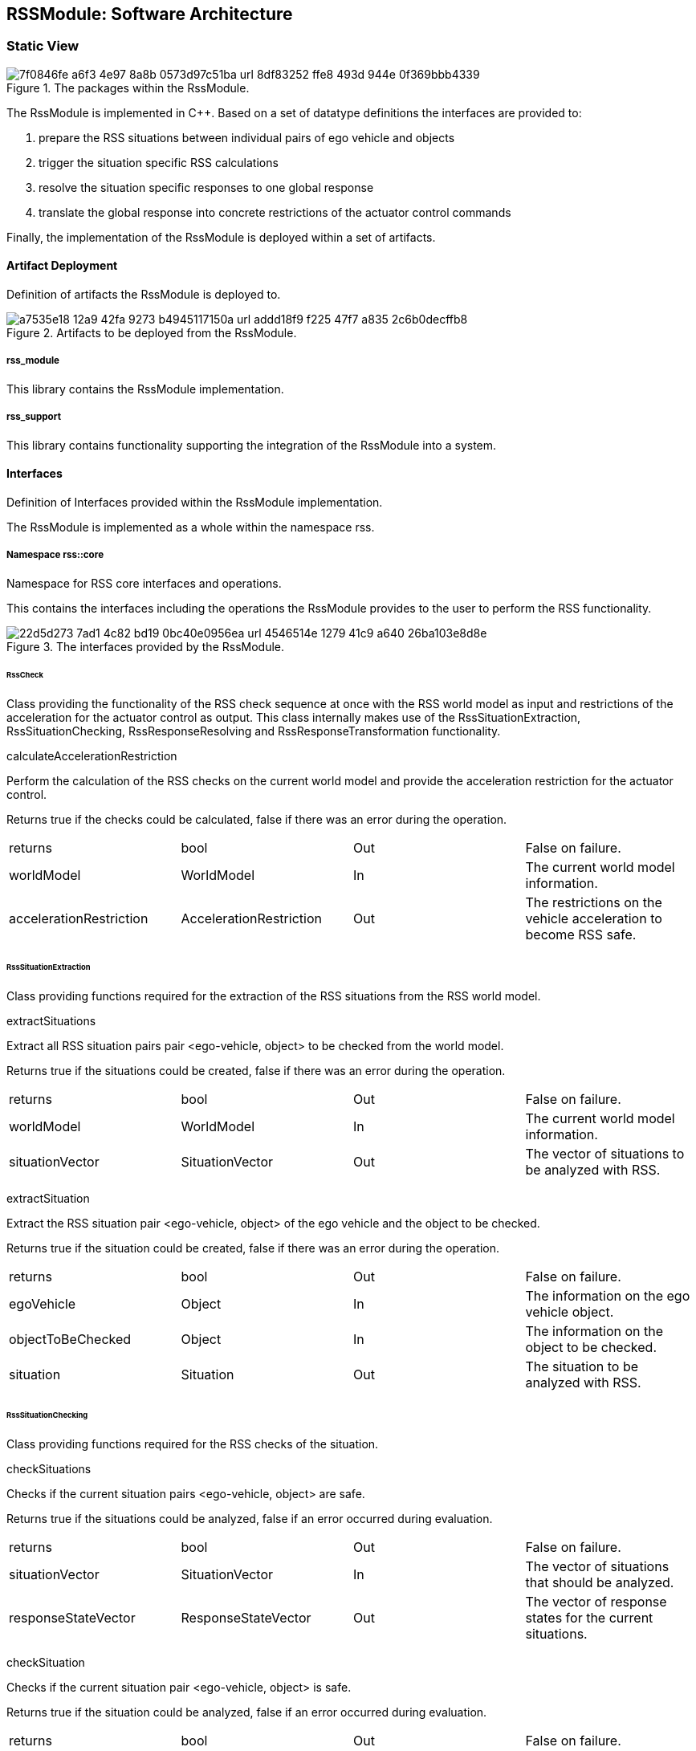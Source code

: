 [[Section::HDL::SoftwareArchitecture]]
== RSSModule: Software Architecture

=== Static View

[[Figure:RssModule]]
.The packages within the RssModule.
image::img/7f0846fe-a6f3-4e97-8a8b-0573d97c51ba_url_8df83252-ffe8-493d-944e-0f369bbb4339.tmp[caption="Figure {counter:figure}. "]

The RssModule is implemented in C++. Based on a set of datatype definitions the interfaces are provided to:

1. prepare the RSS situations between individual pairs of ego vehicle and objects
2. trigger the situation specific RSS calculations
3. resolve the situation specific responses to one global response
4. translate the global response into concrete restrictions of the actuator control commands

Finally, the implementation of the RssModule is deployed within a set of artifacts.

==== Artifact Deployment

Definition of artifacts the RssModule is deployed to.

[[Figure:Artifact_Deployment]]
.Artifacts to be deployed from the RssModule.
image::img/a7535e18-12a9-42fa-9273-b4945117150a_url_addd18f9-f225-47f7-a835-2c6b0decffb8.tmp[caption="Figure {counter:figure}. "]

===== rss_module

This library contains the RssModule implementation.

===== rss_support

This library contains functionality supporting the integration of the RssModule into a system.

==== Interfaces

Definition of Interfaces provided within the RssModule implementation.

The RssModule is implemented as a whole within the namespace rss.

===== Namespace rss::core

Namespace for RSS core interfaces and operations.

This contains the interfaces including the operations the RssModule provides to the user to perform the RSS
functionality.

[[Figure:Namespace_rss__core]]
.The interfaces provided by the RssModule.
image::img/22d5d273-7ad1-4c82-bd19-0bc40e0956ea_url_4546514e-1279-41c9-a640-26ba103e8d8e.tmp[caption="Figure {counter:figure}. "]

====== RssCheck

Class providing the functionality of the RSS check sequence at once with the RSS world model as input and restrictions
of the acceleration for the actuator control as output. This class internally makes use of the RssSituationExtraction,
RssSituationChecking, RssResponseResolving and RssResponseTransformation functionality.

calculateAccelerationRestriction

Perform the calculation of the RSS checks on the current world model and provide the acceleration restriction for the
actuator control.

Returns true if the checks could be calculated, false if there was an error during the operation.

|====
|returns |bool |Out |False on failure.
|worldModel |WorldModel |In |The current world model information.
|accelerationRestriction |AccelerationRestriction |Out |The restrictions on the vehicle acceleration to become RSS safe.
|====

====== RssSituationExtraction

Class providing functions required for the extraction of the RSS situations from the RSS world model.

extractSituations

Extract all RSS situation pairs pair <ego-vehicle, object> to be checked from the world model.

Returns true if the situations could be created, false if there was an error during the operation.

|====
|returns |bool |Out |False on failure.
|worldModel |WorldModel |In |The current world model information.
|situationVector |SituationVector |Out |The vector of situations to be analyzed with RSS.
|====

extractSituation

Extract the RSS situation pair <ego-vehicle, object> of the ego vehicle and the object to be checked.

Returns true if the situation could be created, false if there was an error during the operation.

|====
|returns |bool |Out |False on failure.
|egoVehicle |Object |In |The information on the ego vehicle object.
|objectToBeChecked |Object |In |The information on the object to be checked.
|situation |Situation |Out |The situation to be analyzed with RSS.
|====

====== RssSituationChecking

Class providing functions required for the RSS checks of the situation.

checkSituations

Checks if the current situation pairs <ego-vehicle, object> are safe.

Returns true if the situations could be analyzed, false if an error occurred during evaluation.

|====
|returns |bool |Out |False on failure.
|situationVector |SituationVector |In |The vector of situations that should be analyzed.
|responseStateVector |ResponseStateVector |Out |The vector of response states for the current situations.
|====

checkSituation

Checks if the current situation pair <ego-vehicle, object> is safe.

Returns true if the situation could be analyzed, false if an error occurred during evaluation.

|====
|returns |bool |Out |False on failure.
|situation |Situation |In |The situation that should be analyzed.
|response |ResponseState |Out |The response state for the current situation.
|====

====== RssResponseResolving

Class to resolve the responseStateVector of the different situation specific responses into a single responseState. This
class tracks the RSS response state of every situation id over time and especially stores the respective response state
before the blame time. This requires that the id of a RSS situation remains constant over time in case it refers to the
same object; otherwise tracking over time will fail.

provideProperResponse

Calculate the proper response from of the current situation pair <ego-vehicle, object> response states. It combines all
response states into one single overall RssResponse.

Returns true if the proper response state could be calculated, false otherwise.

|====
|returns |bool |Out |False on failure.
|currentResponseStateVector |ResponseStateVector |In |Vector with all the responses gather for the current individual
situations
|properResponseState |ResponseState |Out |The proper overall response state.
|====

====== RssResponseTransformation

Class providing functions required to transform the proper response into restrictions of the acceleration for the
actuator control.

transformProperResponse

Transform the proper response into restrictions of the acceleration for the actuator control. Since the
RssResponseResolving entity is acting within the situation coordinate system, it is not able to decide on the actual
lateral movement of the ego-vehicle within its lane. Within this function the required world model data is available to
decide if a desired lateral response can be resolved either by applying a restriction on the lateral acceleration or, in
addition, requires a restriction of the longitudinal acceleration.

Returns true if the acceleration restrictions could be calculated, false otherwise.

|====
|returns |bool |Out |False on failure.
|worldModel |WorldModel |In |The current world model information.
|response |ResponseState |In |The proper overall response to be transformed.
|accelerationRestriction |AccelerationRestriction |Out |The restrictions on the vehicle acceleration to become RSS safe.
|====

==== DataTypes

Definition of DataTypes used within the RssModule implementation.

The RssModule is implemented as a whole within the namespace rss.

[[Figure:Namespace_rss]]
.The RSS datatypes are organized within several sub-namespaces.
image::img/c1fdb499-7a9c-44c5-bf82-2182192c69a5_url_720340af-14ba-41a5-9ba1-ceae49e1c578.tmp[caption="Figure {counter:figure}. "]

===== Namespace rss::time

Namespace for RSS time datatypes.

This contains types declaring physical measures referring to the time.

====== Duration (Typedef)

A duration represents a time interval

Unit: second

|====
|unit |Second
|dimension |Time
|float64_t |[ 1 ]
|====

====== TimeIndex (Typedef)

Defines a certain point in time.

|====
|uint64_t |[ 1 ]
|====

===== Namespace rss::world

Namespace for RSS world datatypes.

This contains types that are used to describe the local world model RSS is acting on. These describe the ego vehicle and
object states as well as the parts of the road network relevant to judge the situations between ego vehicle and the
objects.

[[Figure:Namespace_rss__world_base_types]]
.The base types used within the local RSS world model.
image::img/045b45cb-8843-4472-b3a9-fe415c8a8895_url_d33d585d-15bb-485f-ab67-dede939da488.tmp[caption="Figure {counter:figure}. "]

[[Figure:Namespace_rss__world_geometries]]
.The types describing the road and lane geometries used within the local RSS world model.
image::img/5b0cb975-e58c-4a49-9e6b-acef2ee39b42_url_a3422667-dcd4-4376-9809-5b419bdf4bb4.tmp[caption="Figure {counter:figure}. "]

[[Figure:Namespace_rss__world_objects]]
.The types describing the objects used within the local RSS world model.
image::img/e7afc4f7-5505-4e66-8726-82e43751ba1e_url_475cc4b8-2b38-41eb-9d44-1e492e0e3278.tmp[caption="Figure {counter:figure}. "]

[[Figure:Namespace_rss__world_high_level_world_model]]
.The types describing the high level world model and object used within the local RSS world model.
image::img/43231e0d-be1d-434e-b309-9e779a6ae193_url_c9b103a2-8996-43d9-85c9-d38ca815bcc7.tmp[caption="Figure {counter:figure}. "]

====== Units

|====
|Ratio |Defines a unit which is a dimensionless ratio.
|====

====== ParametricValue (Typedef)

A parametric value in the range of [0.0; 1.0] describing the relative progress.

|====
|unit |Ratio
|float64_t |[ 1 ]
|====

====== Distance (Typedef)

The length of a specific path traveled between two points.

Unit: meter

|====
|dimension |Length
|unit |Meter
|float64_t |[ 1 ]
|====

====== Speed (Typedef)

The rate of change of an object's position with respect to time. The speed of an object is the magnitude of its
velocity.

Unit: meter per second

|====
|dimension |Velocity
|unit |MeterPerSecond
|float64_t |[ 1 ]
|====

====== Acceleration (Typedef)

The rate of change of Speed of an object with respect to time.

Unit: meter per second squared

|====
|dimension |Acceleration
|unit |MeterPerSecondSquared
|float64_t |[ 1 ]
|====

====== ParametricRange (Structure)

A parametric range within a lane segment described by its borders: [minimum, maximum].

|====
|minimum |ParametricValue |The minimum value of the parametric range.
|maximum |ParametricValue |The maximum value of the parametric range.
|====

====== MetricRange (Structure)

A metric range described by its borders: [minimum, maximum].

|====
|minimum |Distance |The minimum value of the metric range.
|maximum |Distance |The maximum value of the metric range.
|====

====== AccelerationRange (Structure)

An acceleration range described by its borders: [minimum, maximum].

|====
|minimum |Acceleration |The minimum value of the acceleration range.
|maximum |Acceleration |The maximum value of the acceleration range.
|====

====== Velocity (Structure)

Defines the velocity of an object within its current lane. The velocity consists of a longitudinal and a lateral
component.

|====
|segmentId |LaneSegmentId |The id of the lane segment this velocity refers to.
|speedLon |Speed |The longitudinal speed component of the velocity vector.
The longitudinal component of the velocity is always measured tangential to the center line of the current lane.
|speedLat |Speed |The lateral speed component of the velocity vector.
The lateral component of the velocity is always measured orthogonal to the center line of the current lane.
|====

====== LaneSegmentId (Typedef)

Defines the unique id of a lane segment.

|====
|uint64_t |[ 1 ]
|====

====== LaneSegmentType (Enumeration)

|====
|Normal |0 |Normal lane segement. Nothing special to consider.
|Intersection |1 |Lane segment is intersecting with another lane segment of the intersecting road.
|====

====== LaneDrivingDirection (Enumeration)

|====
|Bidirectional |0 |Traffic flow in this lane segment is in both directions.
|Positive |1 |Nominal traffic flow in this lane segment is positive RoadArea direction.
|Negative |2 |Nominal traffic flow in this lane segment is negative RoadArea direction.
|====

====== LaneSegment (Structure)

Defines a lane segment.

|====
|id |LaneSegmentId |The id of the lane segment.
|type |LaneSegmentType |The type of this lane segment in context of the RssArea it belongs to.
|drivingDirection |LaneDrivingDirection |The nominal direction of the traffic flow of this lane segment in context of
the RssArea it belongs to.
|length |MetricRange |The metric range of the lane segments length.
|width |MetricRange |The metric range of the lane segments width.
|====

====== RoadSegment (Typedef)

A RoadSegment is defined by lateral neighboring lane segments. The lane segments within a road segment have to be
ordered from right to left in respect to the driving direction defined by the road area.

|====
|rss::world::LaneSegment |[ * ]
|====

====== RoadArea (Typedef)

A RoadArea is defined by longitudinal neighboring road segments. The road segments within a road area have to be ordered
from start to end in respect to the driving direction.

|====
|rss::world::RoadSegment |[ * ]
|====

====== RssArea (Structure)

A RssArea defines the area of interaction between the ego vehicle and another object. It consists of the type of
situation between these two and the corresponding road areas of interest. All lane segments on the route between ego
vehicle and the object have to be part of this. The RssModule has to be able to calculate minimum and maximum distances
between ego vehicle and object as well as accelerated movements within this area.

|====
|situationType |SituationType |The type of the current situation. Depending on this type the other fields of the RssArea
might be left empty.
|egoVehicleRoad |RoadArea |The RssRoadArea the ego vehicle is driving in. The driving direction of the ego vehicle
define the ordering of the road segments. In non-intersection situations the object is also driving in this road area.
|intersectingRoad |RoadArea |The RssRoadArea an intersecting vehicle is driving in. The driving direction of the
intersecting vehicle define the ordering of the road segments. The road area should contain all neigboring lanes the
other vehcile is able to drive in.  In non-intersection situations this road area is empty.
|====

====== ObjectId (Typedef)

Defines the unique id of an object.

|====
|uint64_t |[ 1 ]
|====

====== ObjectType (Enumeration)

Enumeration describing the types of object.

|====
|EgoVehicle |0 |The object is the ego vehicle.
|OtherVehicle |1 |The object is some other real vehicle.
|ArtificialObject |2 |The object is an artificial one.
|====

====== OccupiedRegion (Structure)

Describes the region that an object covers within a lane segment.

An object on a lane is described by the parametric range it spans in each of the two lane segment directions.

|====
|segmentId |LaneSegmentId |The id of the lane segment this region refers to.
|lonRange |ParametricRange |The parametric range an object spans in longitudinal direction within a lane segment.
|latRange |ParametricRange |The parametric range an object spans in lateral direction within a lane segment.
|====

====== LongitudinalRssAccelerationValues (Structure)

Collection of the RSS acceleration values in longitudinal direction.

|====
|accelMax |Acceleration |Absolute amount of the maximum allowed acceleration.  This value has always to be positive,
zero is allowed.
|brakeMax |Acceleration |Absolute amount of the maximum allowed braking deceleration.  This value has always to be
positive and not smaller than brakeMin.
|brakeMin |Acceleration |Absolute amount of the minimum allowed breaking deceleration.  This value has always to be
positive and not smaller than brakeMinCorrect.
|brakeMinCorrect |Acceleration |Absolute amount of the minimum allowed breaking deceleration when driving on the correct
lane.  This value has always to be positive.
|====

====== LateralRssAccelerationValues (Structure)

Collection of the RSS acceleration values in lateral direction.

|====
|accelMax |Acceleration |Absolute amount of the maximum allowed acceleration. This value has always to be positive, zero
is allowed.
|brakeMin |Acceleration |Absolute amount of the minimum allowed breaking deceleration. This value has always to be
positive.
|====

====== Dynamics (Structure)

Describes the RSS dynamics values to be applied for an object within the metric world frame. The dynamics consist of a
longitudinal component, a lateral component and a lateral fluctuation margin to be taken into account to compensate for
lateral fluctuations.

|====
|alphaLon |LongitudinalRssAccelerationValues |RSS dynamics values along longitudinal coordinate system axis.
|alphaLat |LateralRssAccelerationValues |RSS dynamics values along lateral coordinate system axis.
|lateralFluctuationMargin |Distance |Defines the lateral fluctuation margin to be taken into account.
|====

====== Object (Structure)

An object is described by several aspects: the unique id of an object, the type of the object, the lane regions the
object occupies, the objects velocity within its lane and finally the area of interaction of ego vehicle and the object.

|====
|objectId |ObjectId |Defines the unique id of an object. This id has to be constant over time for the same object.
|objectType |ObjectType |Defines the type of the object.
|occupiedRegions |OccupiedRegion |Defines the lane regions the object occupies.
|dynamics |Dynamics |Defines the objects dynamics to be applied. This parameters are provided on a per object basis to
be able to adapt these e.g. in respect to the weather conditions. Furthermore this allows to introduce artificial
objects for different purposes e.g. to respect occluded regions or to create artificial repulsive objects at the outer
road borders to prevent the ego vehilce from leaving the road.
|velocity |Velocity |Defines the objects velocity in respect to its current major lane.
|rssArea |RssArea |Defines the area of interaction between ego vehicle and the object.
|====

====== WorldModel (Structure)

The world model, RSS requires as input, consists of the egoVehicle and object description as well as the list of
relevant lane segments.

|====
|timeIndex |TimeIndex |The time index is required to distinguish different points in time when tracking states or
transforming responses back. Each world model referring to another point in time should get another time index. The time
index of the world model must not be zero.
|egoVehicle |Object |The ego vehicle.
|objects |Object |The objects within the scene.
|====

====== AccelerationRestriction (Structure)

Defines restrictions of the vehicle acceleration.

|====
|timeIndex |TimeIndex |The time index these acceleration restrictions are referring to.
|lateralRange |AccelerationRange |The range of the acceleration restriction in lateral direction.
|longitudinalRange |AccelerationRange |The range of the acceleration restriction in longitudinal direction.
|====

===== Namespace rss::situation

Namespace for RSS situation datatypes.

This contains types that are used within the calculation of the RSS formulas which are performed within the situation
coordinate system.

[[Figure:Namespace_rss__situation_coordinate_system]]
.The base types used within the situation coordinate system.
image::img/3ae11637-ee5d-4079-b70c-b7ff5c79bf1b_url_b80d6c7b-6e18-4d85-bd8d-072203340204.tmp[caption="Figure {counter:figure}. "]

[[Figure:Namespace_rss__situation_vehicle_state]]
.The types describing the vehicle state used within the situation coordinate system.
image::img/73b36a04-6bd2-484f-8dd7-5e7bfe915dfa_url_e5ca4262-0ff0-4367-a0ac-8daa6276a8a8.tmp[caption="Figure {counter:figure}. "]

[[Figure:Namespace_rss__situation]]
.The types describing a situation used within the situation coordinate system.
image::img/fca242e6-f19a-4fc7-a73b-f250bd678f03_url_ea74ce26-76cf-456e-9538-35749a5b7938.tmp[caption="Figure {counter:figure}. "]

====== Units

|====
|SituationCoordinateSystemUnitPerSecond |Defines a unit in the situation coordinate system per second.
|SituationCoordinateSystemUnitPerSecondSquared |Defines a unit in the situation coordinate system per second squared.
|SituationCoordinateSystemUnit |Defines a unit in the situation coordinate system.The situation coordinate system has
two dimensions:- longitudinal axis- lateral axis
|====

====== CoordinateSystemAxis (Enumeration)

Enumeration defining the axis of the situation coordinate system.

|====
|Longitudinal |0 |longitudinal axis: ego vehicle is driving in positive direction
|Lateral |1 |lateral axis: ego vehicle left to right defines the positive direction
|====

====== Acceleration (Typedef)

The rate of change of Speed of an object with respect to time.

Unit: situation coordinate system unit per second squared

|====
|dimension |Acceleration
|unit |SituationCoordinateSystemUnitPerSecondSquared
|float64_t |[ 1 ]
|====

====== Distance (Typedef)

The length of a specific path traveled between two points.

Unit: situation coordinate system unit

|====
|dimension |Length
|unit |SituationCoordinateSystemUnit
|float64_t |[ 1 ]
|====

====== Speed (Typedef)

The rate of change of an object's Distance with respect to time. The speed of an object is the magnitude of its
velocity.

Unit: situation coordinate system units per second

|====
|dimension |Velocity
|unit |SituationCoordinateSystemUnitPerSecond
|float64_t |[ 1 ]
|====

====== Velocity (Structure)

Defines the velocity of an object in the respective situation coordinate system. The velocity consists of a longitudinal
and a lateral component.

|====
|speedLon |Speed |Absolute amount of the longitudinal speed component of the velocity vector. This value has always to
be positive.
|speedLat |Speed |The lateral speed component of the velocity vector.
|====

====== LongitudinalRssAccelerationValues (Structure)

Collection of the RSS acceleration values in longitudinal direction.

|====
|accelMax |Acceleration |Absolute amount of the maximum allowed acceleration.  This value has always to be positive,
zero is allowed.
|brakeMax |Acceleration |Absolute amount of the maximum allowed braking deceleration.  This value has always to be
positive and not smaller than brakeMin.
|brakeMin |Acceleration |Absolute amount of the minimum allowed breaking deceleration.  This value has always to be
positive and not smaller than brakeMinCorrect.
|brakeMinCorrect |Acceleration |Absolute amount of the minimum allowed breaking deceleration when driving on the correct
lane.  This value has always to be positive.
|====

====== LateralRssAccelerationValues (Structure)

Collection of the RSS acceleration values in lateral direction.

|====
|accelMax |Acceleration |Absolute amount of the maximum allowed acceleration. This value has always to be positive, zero
is allowed.
|brakeMin |Acceleration |Absolute amount of the minimum allowed breaking deceleration. This value has always to be
positive.
|====

====== Dynamics (Structure)

Describes the RSS dynamics values to be applied for an object within the respective situation coordinate system. The
dynamics consist of a longitudinal and a lateral component.

|====
|alphaLon |LongitudinalRssAccelerationValues |RSS dynamics values along longitudinal coordinate system axis
|alphaLat |LateralRssAccelerationValues |RSS dynamics values along lateral coordinate system axis
|====

====== VehicleState (Structure)

The state of an object in a RSS situation.

The state consists of the following components in respect to the situation coordinate system: the velocity, the distance
to the intersection (if applicable), the dynamics, the response time, a Right-of-Way priority flag as well as a flag
stating if the vehicle is driving in its correct lane.

|====
|velocity |Velocity |The situation specific velocity.
|dynamics |Dynamics |The situation specific dynamics.
|responseTime |Duration |The situation specific response time.
|hasPriority |bool |Flag indicating if the situation specific Right-of-Way relation.
|isInCorrectLane |bool |Flag indicating if the vehicle driving in the correct lane
|distanceToEnterIntersection |Distance |The minimum distance to be covered by the vehicle to enter the intersection.
|distanceToLeaveIntersection |Distance |The maximum distance to cover by the vehicle to leave the intersection
completely.
|====

====== SituationId (Typedef)

The unique id of an situation over time.

|====
|uint64_t |[ 1 ]
|====

====== SituationType (Enumeration)

Enumeration describing the type of situation.

|====
|NotRelevant |0 |The other vehicle cannot conflict with the ego vehicle. This kind of situations are always considered
to be safe. Use this situation state to make the object visible in the result vector to be a known object, but not
relevant for RSS (e.g. object in opposite direction, but already passed by).
|SameDirection |1 |Both drive on the same road in the same direction.
|OppositeDirection |2 |Both drive on the same road in the opposite direction.
|IntersectionEgoHasPriority |3 |Both drive on individual roads which intersect at the end. Ego vehicle has priority over
object.
|IntersectionObjectHasPriority |4 |Both drive on individual roads which intersect at the end. Object has priority over
ego vehicle.
|IntersectionSamePriority |5 |Both drive on individual roads which intersect at the end. Object and ego vehicle have
same priority.
|====

====== LateralRelativePosition (Enumeration)

Enumeration describing the relative lateral position between two objects, a and b, within their situation coordinate
system.

|====
|AtLeft |0 |The object a is completely left of object b. This means there is an actual lateral space between them.
|OverlapLeft |1 |The objects overlap. The left border of object a is left of the left border of object b AND the right
border of object a is left of the right border of object b.
|Overlap |2 |The objects overlap, but neither the conditions for OverlapLeft nor OverlapRight are applicable.
|OverlapRight |3 |The objects overlap. The left border of object a is right of the left border of object b AND the right
border of object a is right of the right border of object b.
|AtRight |4 |The object a is completely right of object b. This means there is an actual lateral space between them.
|====

====== LongitudinalRelativePosition (Enumeration)

Enumeration describing the relative longitudinal position between two objects, a and b, within their situation
coordinate system.

|====
|InFront |0 |The object a is completely in front of object b. This means there is an actual longitudinal space between
them.
|OverlapFront |1 |The objects overlap. The front border of object a is in front of the front border of object b AND the
back border of object a is in front of the back border of object b.
|Overlap |2 |The objects overlap, but neither the conditions for OverlapFront nor OverlapBack are applicable.
|OverlapBack |3 |The objects overlap. The front border of object a is at back of the front border of object b AND the
back border of object a is at back of the back border of object b.
|AtBack |4 |The object a is completely at back of object b. This means there is an actual longitudinal space between
them.
|====

====== RelativePosition (Structure)

Describes the relative position between two objects within their situation coordinate system.

|====
|longitudinalPosition |LongitudinalRelativePosition |The longitudinal relative position between to objects within their
situation coordinate system.
|longitudinalDistance |Distance |The longitudinal distance between the two objects within their situation coordinate
system.
|lateralPosition |LateralRelativePosition |The lateral relative position between to objects within their situation
coordinate system.
|lateralDistance |Distance |The lateral distance between the two objects within their situation coordinate system.
|====

====== Situation (Structure)

Describes a RSS situation.

A situation always considers the relative relation between two objects: the ego vehicle and one other vehicle. The
situation coordinate system is unique for one specific situation. As a consequence the vehicle state of the ego vehicle
in different RSS situations cannot be compared to each other. Consists of a situation id and type, the VehicleState of
the ego vehicle, the VehicleState of the other vehicle and the RelativePosition between ego vehicle and other vehicle.

|====
|timeIndex |TimeIndex |The time index is required to distinguish different points in time when tracking states or
transforming responses back.
|situationId |SituationId |The unique id of the situation.The situation id has to be constant over time for a pair of
ego vehicle and specific other vehicle.
E.g. might be filled with an id identifying the other vehicle unambiguously.
|situationType |SituationType |The type of the current situation.
|egoVehicleState |VehicleState |The vehicle state of the ego vehicle
|otherVehicleState |VehicleState |The vehicle state of the other vehicle within the situation.
|relativePosition |RelativePosition |The relative position between the ego vehicle and the other vehicle within this
situation.
|====

====== SituationVector (Typedef)

A vector of situations.

|====
|rss::situation::Situation |[ * ]
|====

===== Namespace rss::state

Namespace for RSS state datatypes.

This contains types used in conjunction with the RSS state and responses.

[[Figure:Namespace_rss__state_response]]
.The types describing the RSS response and the RSS state.
image::img/1bb44303-2c12-4c2f-82f0-92c95b593110_url_92e851f9-24b7-4742-ba2a-0468ecfb662e.tmp[caption="Figure {counter:figure}. "]

====== LongitudinalResponse (Enumeration)

Enumeration defining the possible longitudinal responses.

Be aware: there has to be a strict order of the enumeration values according to the strictness of the response.

|====
|None |0 |No action required.
|BrakeMinCorrect |1 |Vehicle has to decerate at least with brake min correct longitudinally
|BrakeMin |2 |Vehicle has to decerate at least with brake min longitudinally
|====

====== LateralResponse (Enumeration)

Enumeration defining the possible lateral responses.

Be aware: there has to be a strict order of the enumeration values according to the strictness of the response.

|====
|None |0 |No action required.
|BrakeMin |1 |Vehicle has to decerate at least with brake min laterally
|====

====== LongitudinalRssState (Structure)

Struct to store the longitudinal RSS state.

|====
|isSafe |bool |Flag to indicate if the state is longitudinal safe.
|response |LongitudinalResponse |required response in longitudinal direction
|====

====== LateralRssState (Structure)

Struct to store the lateral RSS state.

|====
|isSafe |bool |Flag to indicate if the state is lateral safe.
|response |LateralResponse |required response in lateral direction
|====

====== ResponseState (Structure)

Struct defining the RSS state of a single object.

|====
|timeIndex |TimeIndex |The time index is required to distinguish different points in time when tracking states or
transforming responses back.
|situationId |SituationId |Id of the situation this state refers to.The id has to remain unique over time representing
the situation (ego-vehicle / object pair) under investigation.
It is used to track the state of the ego-vehicle / object constellation i.e. at point of blame time.
|longitudinalState |LongitudinalRssState |The current longitudinal rss state.
|lateralStateRight |LateralRssState |The current lateral rss state at right side in respect to ego-vehicle driving
direction.
|lateralStateLeft |LateralRssState |The current lateral rss state at left side in respect to ego-vehicle driving
direction.
|====

====== ResponseStateVector (Typedef)

A vector of response states.

|====
|rss::state::ResponseState |[ * ]
|====

=== Dynamic View

[[Figure:RssSubsystemChecker]]
.RSS internal processing steps to perform RSS checks and execute the RSS proper response
image::img/ad9f87fe-9a62-49ae-91f8-4b4a710703e0_url_3589800d-484d-44a6-818b-0cad50d34a2d.tmp[caption="Figure {counter:figure}. "]

The RssSubsystem realizes the RSS part functionality. It implements the RSS checks based on the RssWorldModelData
received from the SensorSubsystem:

1. Keep a safe distance from the car in front
2. Leave time and space for others in lateral maneuvers
3. Exhibit caution in occluded areas
4. Right-of-Way is given, not taken

In case a dangerous situation is detected a respective proper response is calculated and the actuator control commands
received
from the PlanningSubsystem are restricted accordingly to realize planning safety.

==== RssSituationExtractionImpl

RssSituationExtractionImpl describes the implementation of the RssSituationExtraction entity by defining a statechart.

[[Figure:RssSituationExtractionImpl]]
.Statechart Diagram describing the dynamic behavior of the RssSituationExtraction entity.
image::img/b45c5bef-18a4-4ff5-9d64-fa8ffb077fce_url_42fa4520-1dc6-4bcd-a1ad-dfcc82919be2.tmp[caption="Figure {counter:figure}. "]

The following table describes the events, triggers, states and their transitions of the statechart in detail.

|====
|Event/Trigger |Argument Type |Argument |Description

|evRssWorldModel |WorldModel |worldModel |Event trigged when RssWorldModel data is received at the input.
|operationFailed |string |errorString |Triggered if the operation failed.
|sendOuput |SituationVector |situationVector |Send out resulting situationVector after situations have been extracted.
|====

|====
|State |Transition |Target State |Description

|idle | | |Idle state. Waiting for input data.
|  -> |evRssWorldModel |extractSituations |WorldModel data received.
|extractSituations | | |All input data received. Extract situations and trigger send situation vector.
|  -> |sendOutput |idle |All data is processed; send output data.
|  -> |operationFailed |error |The operation failed.
|error | | |Final error state.
|====

==== RssSituationCheckingImpl

RssSituationCheckingImpl describes the implementation of the RssSituationChecking entity by defining a statechart.

[[Figure:RssSituationCheckingImpl]]
.Statechart Diagram describing the dynamic behavior of the RssSituationChecking entity.
image::img/98b0ec87-1d37-449b-8b3a-a840a97f74ce_url_8295b8e0-3e6e-4f7e-8cf0-d37e51c02996.tmp[caption="Figure {counter:figure}. "]

The following table describes the events, triggers, states and their transitions of the statechart in detail.

|====
|Event/Trigger |Argument Type |Argument |Description

|evRssSituationVector |SituationVector |situationVector |Event trigged when RssSituationVector data is received at the
input.
|operationFailed |string |errorMessage |Triggered if the operation failed.
|sendOuput |ResponseStateVector |responseStateVector |Send out resulting responseStateVector after situations have been
checked.
|====

|====
|State |Transition |Target State |Description

|idle | | |Idle state. Waiting for input data.
|  -> |evRssSituationVector |checkSituations |SituationVector data received.
|checkSituations | | |All input data received. Check situations and trigger send RSS state vector.
|  -> |sendOuput |idle |All data is processed; send output data.
|  -> |operationFailed |error |The operation failed.
|error | | |Final error state.
|====

==== RssResponseResolvingImpl

RssResponseResolvingImpl describes the implementation of the RssResponseResolving entity by defining a statechart.

[[Figure:RssResponseResolvingImpl]]
.Statechart Diagram describing the dynamic behavior of the RssResponseResolving entity.
image::img/a01e95b4-224d-4080-81bf-d28536987662_url_c70c5a14-1a73-426e-9441-43043e04b65c.tmp[caption="Figure {counter:figure}. "]

The following table describes the events, triggers, states and their transitions of the statechart in detail.

|====
|Event/Trigger |Argument Type |Argument |Description

|evRssResponseStateVector |ResponseStateVector |responseStateVector |Event trigged when RssResponseStateVector data is
received at the input.
|sendOutput |ResponseState |properResponse |Send out resulting properResonse after response states have been resolved.
|operationFailed |string |errorMessage |Triggered if the operation failed.
|====

|====
|State |Transition |Target State |Description

|idle | | |Idle state. Waiting for input data.
|  -> |evRssResponseStateVector |resolveResponse |ResponseStateVector data received.
|resolveResponse | | |All input data received. Resolve responses and trigger send proper response.
|  -> |sendOutput |idle |All data is processed; send output data.
|  -> |operationFailed |error |The operation failed.
|error | | |Final error state.
|====

==== RssResponseTransformationImpl

RssResponseTransformationImpl describes the implementation of the RssResponseTransformation entity by defining a
statechart.

[[Figure:RssResponseTransformationImpl]]
.Statechart Diagram describing the dynamic behavior of the RssResponseTransformation entity.
image::img/6a60aff4-b01b-4410-8711-a3e6537a393f_url_63b0b635-2f19-4005-9c29-f6df544ba220.tmp[caption="Figure {counter:figure}. "]

The following table describes the events, triggers, states and their transitions of the statechart in detail.

|====
|Event/Trigger |Argument Type |Argument |Description

|evRssResponseState |ResponseState |responseState |Event trigged when RssResponseState data is received at the input.
|evRssWorldModel |WorldModel |worldModel |Event trigged when RssWorldModel data is received at the input.
|operationFailed |string |errorMessage |Triggered if the operation failed.
|sendOutput |AccelerationRestriction |acellerationRestriction |Send out resulting accelerationRestriction after response
has been transformed.
|====

|====
|State |Transition |Target State |Description

|idle | | |Idle state. Waiting for input data.
|  -> |evRssWorldModel |worldModelDataAvailable |WorldModel data received.
|  -> |evRssResponseState |responseStateAvailable |ResponseState data received.
|worldModelDataAvailable | | |World model data received. Still waiting for response states.
|  -> |evRssResponseState |transformResponse |ResponseState data received.
|responseStateAvailable | | |Response state data received. Still waiting for world model.
|  -> |evRssWorldModel |transformResponse |WorldModel data received.
|transformResponse | | |All input data received. Transform response and trigger send accelerator restrictions.
|  -> |sendOutput |idle |All data is processed; send output data.
|  -> |operationFailed |error |The operation failed.
|error | | |Final error state.
|====
